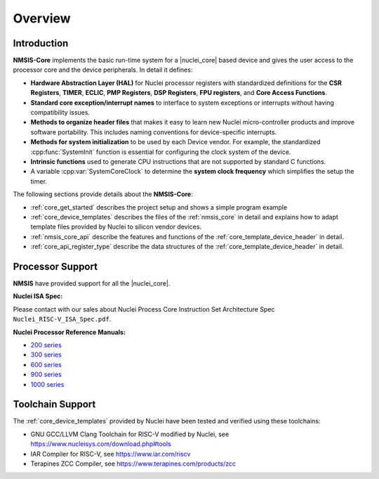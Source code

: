 .. _core_overview:

Overview
========

.. _core_introduction:

Introduction
------------

**NMSIS-Core** implements the basic run-time system for a |nuclei_core|
based device and gives the user access to the processor core and
the device peripherals. In detail it defines:

-  **Hardware Abstraction Layer (HAL)** for Nuclei processor registers
   with standardized definitions for the **CSR Registers**, **TIMER**,
   **ECLIC**, **PMP Registers**, **DSP Registers**, **FPU registers**,
   and **Core Access Functions**.

-  **Standard core exception/interrupt names** to interface to system
   exceptions or interrupts without having compatibility issues.

-  **Methods to organize header files** that makes it easy to learn new
   Nuclei micro-controller products and improve software portability.
   This includes naming conventions for device-specific interrupts.

-  **Methods for system initialization** to be used by each Device vendor.
   For example, the standardized :cpp:func:`SystemInit` function is essential for
   configuring the clock system of the device.

-  **Intrinsic functions** used to generate CPU instructions that are
   not supported by standard C functions.

-  A variable :cpp:var:`SystemCoreClock` to determine the **system clock frequency**
   which simplifies the setup the timer.

The following sections provide details about the **NMSIS-Core**:

-  :ref:`core_get_started` describes the project
   setup and shows a simple program example

-  :ref:`core_device_templates` describes the files of the
   :ref:`nmsis_core` in detail and explains how to adapt template files
   provided by Nuclei to silicon vendor devices.

-  :ref:`nmsis_core_api` describe the features and functions of the
   :ref:`core_template_device_header` in detail.

-  :ref:`core_api_register_type` describe the data structures of the
   :ref:`core_template_device_header` in detail.

.. _core_processor_support:

Processor Support
-----------------

**NMSIS** have provided support for all the |nuclei_core|.

**Nuclei ISA Spec:**

Please contact with our sales about Nuclei Process Core Instruction Set Architecture Spec ``Nuclei_RISC-V_ISA_Spec.pdf``.

**Nuclei Processor Reference Manuals:**

- `200 series`_

- `300 series`_

- `600 series`_

- `900 series`_

- `1000 series`_

.. _core_toolchain_support:

Toolchain Support
-----------------

The :ref:`core_device_templates` provided by Nuclei have been tested and
verified using these toolchains:

- GNU GCC/LLVM Clang Toolchain for RISC-V modified by Nuclei, see https://www.nucleisys.com/download.php#tools
- IAR Compiler for RISC-V, see https://www.iar.com/riscv
- Terapines ZCC Compiler, see https://www.terapines.com/products/zcc

.. _200 series: https://www.nucleisys.com/product/200.php
.. _300 series: https://www.nucleisys.com/product/300.php
.. _600 series: https://www.nucleisys.com/product/600.php
.. _900 series: https://www.nucleisys.com/product/900.php
.. _1000 series: https://www.nucleisys.com/product/1000.php
